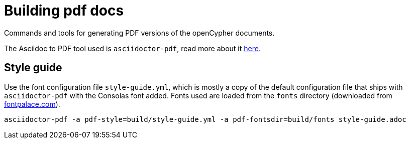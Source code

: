 = Building pdf docs

Commands and tools for generating PDF versions of the openCypher documents.

The Asciidoc to PDF tool used is `asciidoctor-pdf`, read more about it link:http://asciidoctor.org/docs/convert-asciidoc-to-pdf/[here].

== Style guide

Use the font configuration file `style-guide.yml`, which is mostly a copy of the default configuration file that ships with `asciidoctor-pdf` with the Consolas font added.
Fonts used are loaded from the `fonts` directory (downloaded from link:http://www.fontpalace.com/font-details/Consolas/[fontpalace.com]).

[source, cmd]
----
asciidoctor-pdf -a pdf-style=build/style-guide.yml -a pdf-fontsdir=build/fonts style-guide.adoc
----
